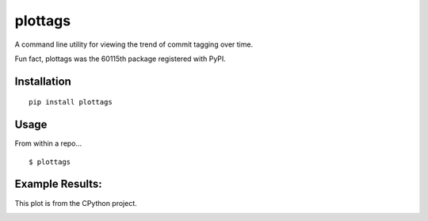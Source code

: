 plottags
========

|downloads| |license|

A command line utility for viewing the trend of commit tagging over time.



Fun fact, plottags was the 60115th package registered with PyPI.


Installation
------------

::

    pip install plottags

Usage
-----

From within a repo...

::
    
    $ plottags

Example Results:
----------------

This plot is from the CPython project.

|cpython|



.. |cpython| image:: https://raw.githubusercontent.com/logston/plottags/master/cpython.png
    :alt: Resutls from plotting the tags from the CPython project.

.. |downloads| image:: https://pypip.in/download/plottags/badge.svg?period=month
    :target: https://pypi.python.org/pypi/plottags
    :alt: Downloads

.. |license| image:: https://pypip.in/license/plottags/badge.svg
    :target: https://pypi.python.org/pypi/plottags/
    :alt: License

